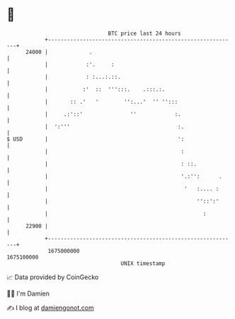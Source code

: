 * 👋

#+begin_example
                                   BTC price last 24 hours                    
               +------------------------------------------------------------+ 
         24000 |             .                                              | 
               |            :'.     :                                       | 
               |            : :...:.::.                                     | 
               |           :'  ::  ''':::.    .:::.:.                       | 
               |       :: .'   '        '':...'  '' '':::                   | 
               |     .:'::'               ''            :.                  | 
               |  ':'''                                  :.                 | 
   $ USD       |                                         ':                 | 
               |                                          :                 | 
               |                                          : ::.             | 
               |                                          '.:'':      .     | 
               |                                           '   :.... :      | 
               |                                               ''::':'      | 
               |                                                 :          | 
         22900 |                                                            | 
               +------------------------------------------------------------+ 
                1675000000                                        1675100000  
                                       UNIX timestamp                         
#+end_example
📈 Data provided by CoinGecko

🧑‍💻 I'm Damien

✍️ I blog at [[https://www.damiengonot.com][damiengonot.com]]
